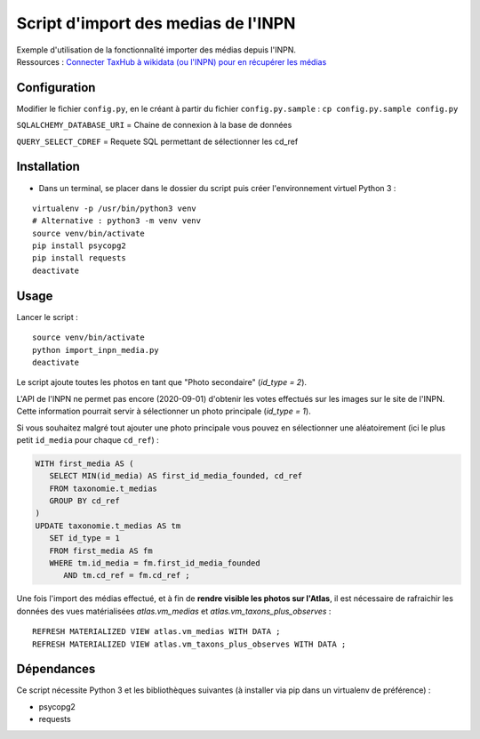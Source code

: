 
Script d'import des medias de l'INPN
====================================

| Exemple d'utilisation de la fonctionnalité importer des médias depuis l'INPN. 
| Ressources : `Connecter TaxHub à wikidata (ou l'INPN) pour en récupérer les médias <https://github.com/PnX-SI/TaxHub/issues/150>`_ 


Configuration
-------------

Modifier le fichier ``config.py``, en le créant à partir du fichier ``config.py.sample`` : ``cp config.py.sample config.py``

``SQLALCHEMY_DATABASE_URI`` = Chaine de connexion à la base de données

``QUERY_SELECT_CDREF`` = Requete SQL permettant de sélectionner les cd_ref


Installation
------------

* Dans un terminal, se placer dans le dossier du script puis créer l'environnement virtuel Python 3 :

::
   
   virtualenv -p /usr/bin/python3 venv
   # Alternative : python3 -m venv venv
   source venv/bin/activate
   pip install psycopg2
   pip install requests
   deactivate


Usage
-----

Lancer le script :

::
   
   source venv/bin/activate
   python import_inpn_media.py
   deactivate

Le script ajoute toutes les photos en tant que "Photo secondaire" (*id_type = 2*).

L'API de l'INPN ne permet pas encore (2020-09-01) d'obtenir les votes 
effectués sur les images sur le site de l'INPN. Cette information pourrait 
servir à sélectionner un photo principale (*id_type = 1*).

Si vous souhaitez malgré tout ajouter une photo principale vous pouvez en sélectionner 
une aléatoirement (ici le plus petit ``id_media`` pour chaque ``cd_ref``) :

.. code-block:: sql

   WITH first_media AS (
      SELECT MIN(id_media) AS first_id_media_founded, cd_ref 
      FROM taxonomie.t_medias
      GROUP BY cd_ref
   )
   UPDATE taxonomie.t_medias AS tm 
      SET id_type = 1
      FROM first_media AS fm
      WHERE tm.id_media = fm.first_id_media_founded
         AND tm.cd_ref = fm.cd_ref ;

Une fois l'import des médias effectué, et à fin de **rendre visible les photos sur l'Atlas**, 
il est nécessaire de rafraichir les données des vues matérialisées *atlas.vm_medias* et *atlas.vm_taxons_plus_observes* : 

::

   REFRESH MATERIALIZED VIEW atlas.vm_medias WITH DATA ; 
   REFRESH MATERIALIZED VIEW atlas.vm_taxons_plus_observes WITH DATA ;


Dépendances
-----------

Ce script nécessite Python 3 et les bibliothèques suivantes (à installer via pip dans un virtualenv de préférence) :

- psycopg2
- requests
